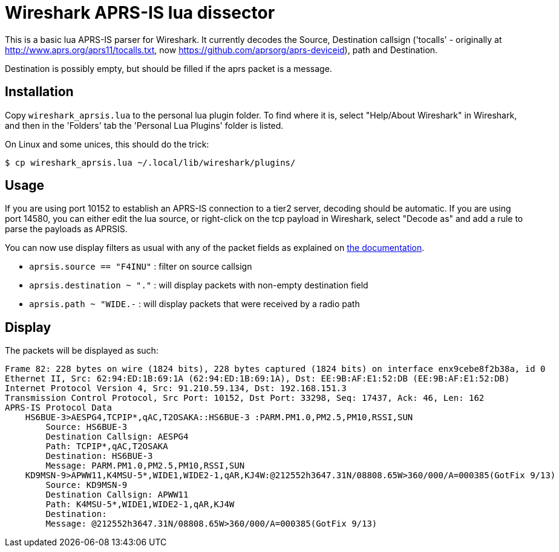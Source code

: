 = Wireshark APRS-IS lua dissector

This is a basic lua APRS-IS parser for Wireshark. It currently decodes the Source, Destination callsign ('tocalls' - originally at http://www.aprs.org/aprs11/tocalls.txt, now https://github.com/aprsorg/aprs-deviceid), path and Destination.

Destination is possibly empty, but should be filled if the aprs packet is a message.

== Installation

Copy `wireshark_aprsis.lua` to the personal lua plugin folder. To find where it is, select "Help/About Wireshark" in Wireshark, and then in the 'Folders' tab the 'Personal Lua Plugins' folder is listed.

On Linux and some unices, this should do the trick:
[,console]
----
$ cp wireshark_aprsis.lua ~/.local/lib/wireshark/plugins/
----

== Usage

If you are using port 10152 to establish an APRS-IS connection to a tier2 server, decoding should be automatic. If you are using port 14580, you can either edit the lua source, or right-click on the tcp payload in Wireshark, select "Decode as" and add a rule to parse the payloads as APRSIS.

You can now use display filters as usual with any of the packet fields as explained on https://www.wireshark.org/docs/wsug_html_chunked/ChWorkBuildDisplayFilterSection.html[the documentation].

* `aprsis.source == "F4INU"` : filter on source callsign
* `aprsis.destination ~ "."` : will display packets with non-empty destination field
* `aprsis.path ~ "WIDE.-` : will display packets that were received by a radio path

== Display
The packets will be displayed as such:

[source,console]
----
Frame 82: 228 bytes on wire (1824 bits), 228 bytes captured (1824 bits) on interface enx9cebe8f2b38a, id 0
Ethernet II, Src: 62:94:ED:1B:69:1A (62:94:ED:1B:69:1A), Dst: EE:9B:AF:E1:52:DB (EE:9B:AF:E1:52:DB)
Internet Protocol Version 4, Src: 91.210.59.134, Dst: 192.168.151.3
Transmission Control Protocol, Src Port: 10152, Dst Port: 33298, Seq: 17437, Ack: 46, Len: 162
APRS-IS Protocol Data
    HS6BUE-3>AESPG4,TCPIP*,qAC,T2OSAKA::HS6BUE-3 :PARM.PM1.0,PM2.5,PM10,RSSI,SUN
        Source: HS6BUE-3
        Destination Callsign: AESPG4
        Path: TCPIP*,qAC,T2OSAKA
        Destination: HS6BUE-3 
        Message: PARM.PM1.0,PM2.5,PM10,RSSI,SUN
    KD9MSN-9>APWW11,K4MSU-5*,WIDE1,WIDE2-1,qAR,KJ4W:@212552h3647.31N/08808.65W>360/000/A=000385(GotFix 9/13)
        Source: KD9MSN-9
        Destination Callsign: APWW11
        Path: K4MSU-5*,WIDE1,WIDE2-1,qAR,KJ4W
        Destination: 
        Message: @212552h3647.31N/08808.65W>360/000/A=000385(GotFix 9/13)

----
